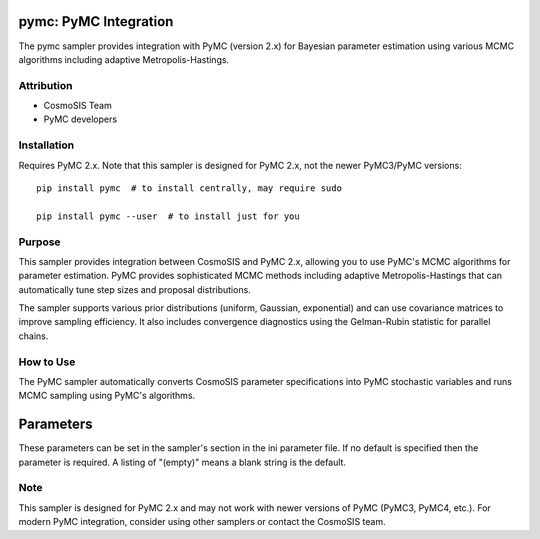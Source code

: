 pymc: PyMC Integration
======================

The pymc sampler provides integration with PyMC (version 2.x) for Bayesian parameter estimation using various MCMC algorithms including adaptive Metropolis-Hastings.

Attribution
-----------
* CosmoSIS Team  
* PyMC developers

Installation
------------
Requires PyMC 2.x. Note that this sampler is designed for PyMC 2.x, not the newer PyMC3/PyMC versions::

    pip install pymc  # to install centrally, may require sudo
    
    pip install pymc --user  # to install just for you

Purpose
-------
This sampler provides integration between CosmoSIS and PyMC 2.x, allowing you to use PyMC's MCMC algorithms for parameter estimation. PyMC provides sophisticated MCMC methods including adaptive Metropolis-Hastings that can automatically tune step sizes and proposal distributions.

The sampler supports various prior distributions (uniform, Gaussian, exponential) and can use covariance matrices to improve sampling efficiency. It also includes convergence diagnostics using the Gelman-Rubin statistic for parallel chains.

How to Use
----------
The PyMC sampler automatically converts CosmoSIS parameter specifications into PyMC stochastic variables and runs MCMC sampling using PyMC's algorithms.

Parameters
==========

These parameters can be set in the sampler's section in the ini parameter file.  
If no default is specified then the parameter is required. A listing of "(empty)" means a blank string is the default.

+----------------+---------+-----------+-------------------------------------------------------------------------------------------------------------------------------------------------------------------------+
| Name           | Type    | Default   | Description                                                                                                                                                             |
+================+=========+===========+=========================================================================================================================================================================+
| samples        | integer | 1000      | Total number of MCMC samples to generate                                                                                                                               |
+----------------+---------+-----------+-------------------------------------------------------------------------------------------------------------------------------------------------------------------------+
| nsteps         | integer | 100       | Number of MCMC steps to take between output writes                                                                                                                     |
+----------------+---------+-----------+-------------------------------------------------------------------------------------------------------------------------------------------------------------------------+
| burn_fraction  | real    | 0.0       | Fraction of samples to discard as burn-in, or if ≥1 then number of burn-in samples                                                                                   |
+----------------+---------+-----------+-------------------------------------------------------------------------------------------------------------------------------------------------------------------------+
| adaptive_mcmc  | boolean | F         | Whether to use adaptive Metropolis-Hastings that tunes proposal distributions                                                                                         |
+----------------+---------+-----------+-------------------------------------------------------------------------------------------------------------------------------------------------------------------------+
| covmat         | string  | (empty)   | File containing covariance matrix for initializing proposal distributions                                                                                             |
+----------------+---------+-----------+-------------------------------------------------------------------------------------------------------------------------------------------------------------------------+
| Rconverge      | real    | -1.0      | Convergence criterion for Gelman-Rubin statistic. If >0, chains are considered converged when R-1 < Rconverge for all parameters                                   |
+----------------+---------+-----------+-------------------------------------------------------------------------------------------------------------------------------------------------------------------------+

Note
----
This sampler is designed for PyMC 2.x and may not work with newer versions of PyMC (PyMC3, PyMC4, etc.). For modern PyMC integration, consider using other samplers or contact the CosmoSIS team.